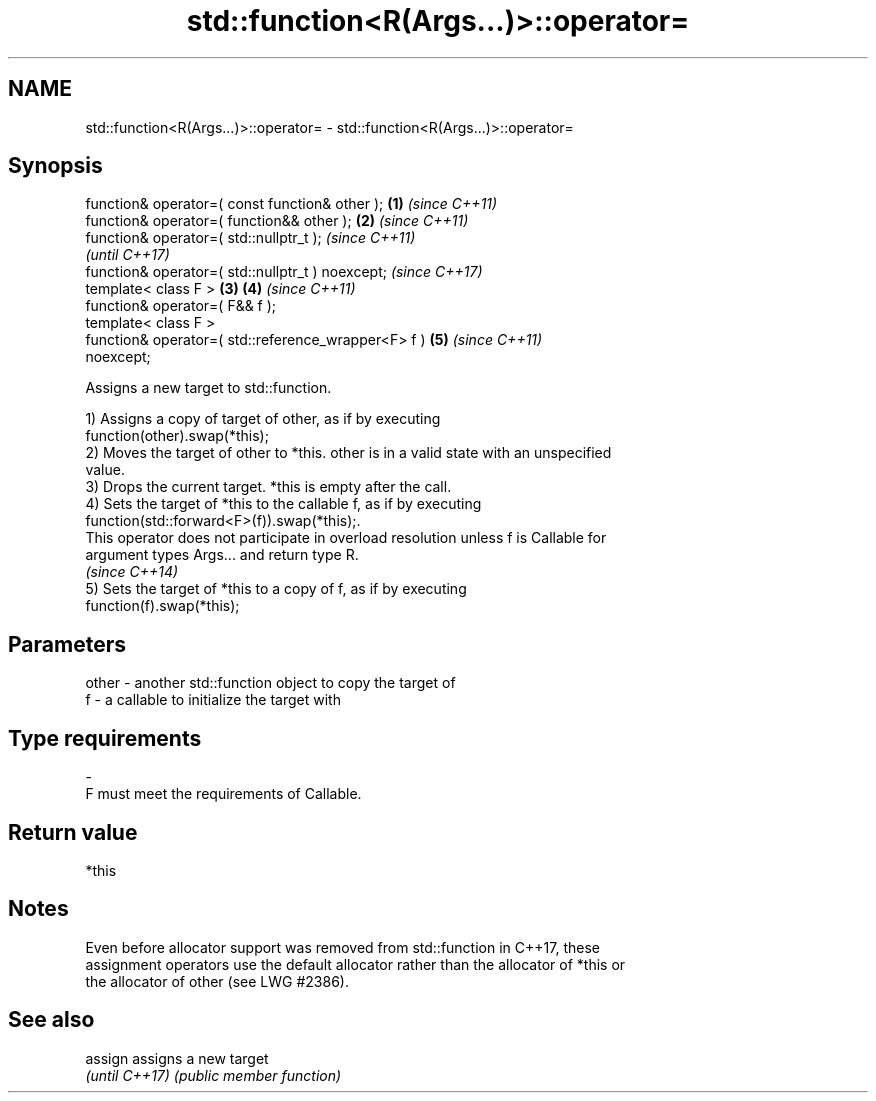 .TH std::function<R(Args...)>::operator= 3 "2019.08.27" "http://cppreference.com" "C++ Standard Libary"
.SH NAME
std::function<R(Args...)>::operator= \- std::function<R(Args...)>::operator=

.SH Synopsis
   function& operator=( const function& other );        \fB(1)\fP \fI(since C++11)\fP
   function& operator=( function&& other );             \fB(2)\fP \fI(since C++11)\fP
   function& operator=( std::nullptr_t );                                 \fI(since C++11)\fP
                                                                          \fI(until C++17)\fP
   function& operator=( std::nullptr_t ) noexcept;                        \fI(since C++17)\fP
   template< class F >                                  \fB(3)\fP \fB(4)\fP           \fI(since C++11)\fP
   function& operator=( F&& f );
   template< class F >
   function& operator=( std::reference_wrapper<F> f )       \fB(5)\fP           \fI(since C++11)\fP
   noexcept;

   Assigns a new target to std::function.

   1) Assigns a copy of target of other, as if by executing
   function(other).swap(*this);
   2) Moves the target of other to *this. other is in a valid state with an unspecified
   value.
   3) Drops the current target. *this is empty after the call.
   4) Sets the target of *this to the callable f, as if by executing
   function(std::forward<F>(f)).swap(*this);.
   This operator does not participate in overload resolution unless f is Callable for
   argument types Args... and return type R.
   \fI(since C++14)\fP
   5) Sets the target of *this to a copy of f, as if by executing
   function(f).swap(*this);

.SH Parameters

   other - another std::function object to copy the target of
   f     - a callable to initialize the target with
.SH Type requirements
   -
   F must meet the requirements of Callable.

.SH Return value

   *this

.SH Notes

   Even before allocator support was removed from std::function in C++17, these
   assignment operators use the default allocator rather than the allocator of *this or
   the allocator of other (see LWG #2386).

.SH See also


   assign        assigns a new target
   \fI(until C++17)\fP \fI(public member function)\fP
